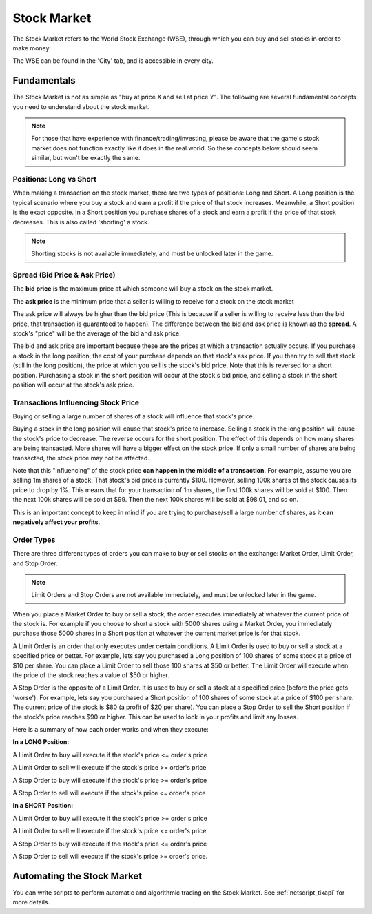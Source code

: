 .. _gameplay_stock_market:

Stock Market
============
The Stock Market refers to the World Stock Exchange (WSE), through which you can
buy and sell stocks in order to make money.

The WSE can be found in the 'City' tab, and is accessible in every city.

Fundamentals
------------
The Stock Market is not as simple as "buy at price X and sell at price Y". The following
are several fundamental concepts you need to understand about the stock market.

.. note:: For those that have experience with finance/trading/investing, please be aware
          that the game's stock market does not function exactly like it does in the real
          world. So these concepts below should seem similar, but won't be exactly the same.

Positions: Long vs Short
^^^^^^^^^^^^^^^^^^^^^^^^
When making a transaction on the stock market, there are two types of positions:
Long and Short. A Long position is the typical scenario where you buy a stock and
earn a profit if the price of that stock increases. Meanwhile, a Short position
is the exact opposite. In a Short position you purchase shares of a stock and
earn a profit if the price of that stock decreases. This is also called 'shorting'
a stock.

.. note:: Shorting stocks is not available immediately, and must be unlocked later in the
          game.

.. _gameplay_stock_market_spread:

Spread (Bid Price & Ask Price)
^^^^^^^^^^^^^^^^^^^^^^^^^^^^^^
The **bid price** is the maximum price at which someone will buy a stock on the
stock market.

The **ask price** is the minimum price that a seller is willing to receive for a stock
on the stock market

The ask price will always be higher than the bid price (This is because if a seller
is willing to receive less than the bid price, that transaction is guaranteed to
happen). The difference between the bid and ask price is known as the **spread**.
A stock's "price" will be the average of the bid and ask price.

The bid and ask price are important because these are the prices at which a
transaction actually occurs. If you purchase a stock in the long position, the cost
of your purchase depends on that stock's ask price. If you then try to sell that
stock (still in the long position), the price at which you sell is the stock's
bid price. Note that this is reversed for a short position. Purchasing a stock
in the short position will occur at the stock's bid price, and selling a stock
in the short position will occur at the stock's ask price.

.. _gameplay_stock_spread_price_movement:

Transactions Influencing Stock Price
^^^^^^^^^^^^^^^^^^^^^^^^^^^^^^^^^^^^
Buying or selling a large number of shares of a stock will influence that stock's price.

Buying a stock in the long position will cause that stock's price to
increase. Selling a stock in the long position will cause the stock's price to decrease.
The reverse occurs for the short position. The effect of this depends on how many shares
are being transacted. More shares will have a bigger effect on the stock price. If
only a small number of shares are being transacted, the stock price may not be affected.

Note that this "influencing" of the stock price **can happen in the middle of a transaction**.
For example, assume you are selling 1m shares of a stock. That stock's bid price
is currently $100. However, selling 100k shares of the stock causes its price to drop
by 1%. This means that for your transaction of 1m shares, the first 100k shares will be
sold at $100. Then the next 100k shares will be sold at $99. Then the next 100k shares will
be sold at $98.01, and so on.

This is an important concept to keep in mind if you are trying to purchase/sell a
large number of shares, as **it can negatively affect your profits**.

Order Types
^^^^^^^^^^^
There are three different types of orders you can make to buy or sell stocks on the exchange:
Market Order, Limit Order, and Stop Order.

.. note:: Limit Orders and Stop Orders are not available immediately, and must be unlocked
          later in the game.

When you place a Market Order to buy or sell a stock, the order executes immediately at
whatever the current price of the stock is. For example if you choose to short a stock
with 5000 shares using a Market Order, you immediately purchase those 5000 shares in a
Short position at whatever the current market price is for that stock.

A Limit Order is an order that only executes under certain conditions. A Limit Order is
used to buy or sell a stock at a specified price or better. For example, lets say you
purchased a Long position of 100 shares of some stock at a price of $10 per share. You
can place a Limit Order to sell those 100 shares at $50 or better. The Limit Order will
execute when the price of the stock reaches a value of $50 or higher.

A Stop Order is the opposite of a Limit Order. It is used to buy or sell a stock at a
specified price (before the price gets 'worse'). For example, lets say you purchased a
Short position of 100 shares of some stock at a price of $100 per share. The current
price of the stock is $80 (a profit of $20 per share). You can place a Stop Order to
sell the Short position if the stock's price reaches $90 or higher. This can be used
to lock in your profits and limit any losses.

Here is a summary of how each order works and when they execute:

**In a LONG Position:**

A Limit Order to buy will execute if the stock's price <= order's price

A Limit Order to sell will execute if the stock's price >= order's price

A Stop Order to buy will execute if the stock's price >= order's price

A Stop Order to sell will execute if the stock's price <= order's price

**In a SHORT Position:**

A Limit Order to buy will execute if the stock's price >= order's price

A Limit Order to sell will execute if the stock's price <= order's price

A Stop Order to buy will execute if the stock's price <= order's price

A Stop Order to sell will execute if the stock's price >= order's price.

Automating the Stock Market
---------------------------
You can write scripts to perform automatic and algorithmic trading on the Stock Market.
See :ref:`netscript_tixapi` for more details.
